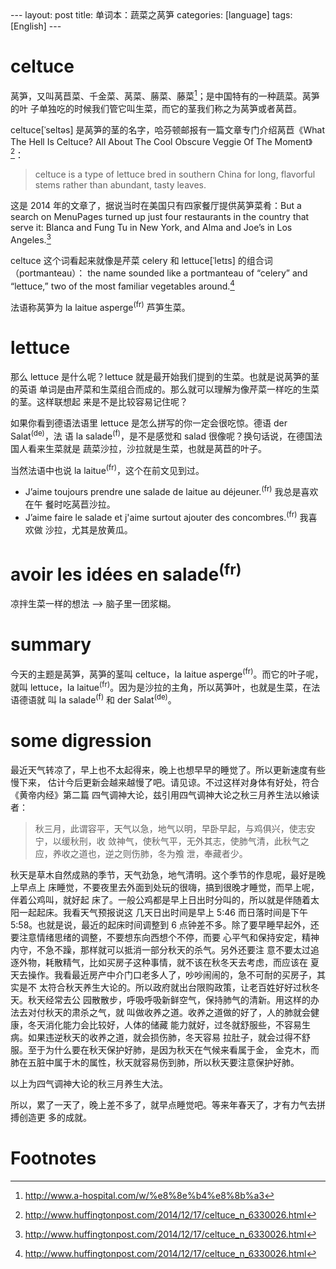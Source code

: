 #+BEGIN_HTML
---
layout: post
title: 单词本：蔬菜之莴笋
categories: [language]
tags: [English]
---
#+END_HTML

* celtuce

莴笋，又叫莴苣菜、千金菜、莴菜、蕂菜、藤菜[fn:1]；是中国特有的一种蔬菜。莴笋的叶
子单独吃的时候我们管它叫生菜，而它的茎我们称之为莴笋或者莴苣。

celtuce[ˈseltəs] 是莴笋的茎的名字，哈芬顿邮报有一篇文章专门介绍莴苣《What The
Hell Is Celtuce? All About The Cool Obscure Veggie Of The Moment》[fn:2]：

#+BEGIN_QUOTE
celtuce is a type of lettuce bred in southern China for long, flavorful stems
rather than abundant, tasty leaves.
#+END_QUOTE

这是 2014 年的文章了，据说当时在美国只有四家餐厅提供莴笋菜肴：But a search on
MenuPages turned up just four restaurants in the country that serve it: Blanca
and Fung Tu in New York, and Alma and Joe’s in Los Angeles.[fn:2]

celtuce 这个词看起来就像是芹菜 celery 和 lettuce[ˈletɪs] 的组合词（portmanteau）：
the name sounded like a portmanteau of “celery” and “lettuce,” two of the most
familiar vegetables around.[fn:2]

法语称莴笋为 la laitue asperge^(fr) 芦笋生菜。

* lettuce

那么 lettuce 是什么呢？lettuce 就是最开始我们提到的生菜。也就是说莴笋的茎的英语
单词是由芹菜和生菜组合而成的。那么就可以理解为像芹菜一样吃的生菜的茎。这样联想起
来是不是比较容易记住呢？

如果你看到德语法语里 lettuce 是怎么拼写的你一定会很吃惊。德语 der Salat^(de)，法
语 la salade^(f)，是不是感觉和 salad 很像呢？换句话说，在德国法国人看来生菜就是
蔬菜沙拉，沙拉就是生菜，也就是莴苣的叶子。

当然法语中也说 la laitue^(fr)，这个在前文见到过。

- J’aime toujours prendre une salade de laitue au déjeuner.^(fr) 我总是喜欢在午
  餐时吃莴苣沙拉。
- J’aime faire le salade et j'aime surtout ajouter des concombres.^(fr) 我喜欢做
  沙拉，尤其是放黄瓜。

* avoir les idées en salade^(fr)

凉拌生菜一样的想法 --> 脑子里一团浆糊。

* summary

今天的主题是莴笋，莴笋的茎叫 celtuce，la laitue asperge^(fr)。而它的叶子呢，就叫
lettuce，la laitue^(fr)。因为是沙拉的主角，所以莴笋叶，也就是生菜，在法语德语就
叫 la salade^(f) 和 der Salat^(de)。

* some digression

最近天气转凉了，早上也不太起得来，晚上也想早早的睡觉了。所以更新速度有些慢下来，
估计今后更新会越来越慢了吧。请见谅。不过这样对身体有好处，符合《黄帝内经》第二篇
四气调神大论，兹引用四气调神大论之秋三月养生法以飨读者：

#+BEGIN_QUOTE
秋三月，此谓容平，天气以急，地气以明，早卧早起，与鸡俱兴，使志安宁，以缓秋刑，收
敛神气，使秋气平，无外其志，使肺气清，此秋气之应，养收之道也，逆之则伤肺，冬为飧
泄，奉藏者少。
#+END_QUOTE

秋天是草木自然成熟的季节，天气劲急，地气清明。这个季节的作息呢，最好是晚上早点上
床睡觉，不要夜里去外面到处玩的很嗨，搞到很晚才睡觉，而早上呢，伴着公鸡叫，就好起
床了。一般公鸡都是早上日出时分叫的，所以就是伴随着太阳一起起床。我看天气预报说这
几天日出时间是早上 5:46 而日落时间是下午 5:58。也就是说，最近的起床时间调整到 6
点钟差不多。除了要早睡早起外，还要注意情绪思绪的调整，不要想东向西想个不停，而要
心平气和保持安定，精神内守，不急不躁，那样就可以抵消一部分秋天的杀气。另外还要注
意不要太过追逐外物，耗散精气，比如买房子这种事情，就不该在秋冬天去考虑，而应该在
夏天去操作。我看最近房产中介门口老多人了，吵吵闹闹的，急不可耐的买房子，其实是不
太符合秋天养生大论的。所以政府就出台限购政策，让老百姓好好过秋冬天。秋天经常去公
园散散步，呼吸呼吸新鲜空气，保持肺气的清新。用这样的办法去对付秋天的肃杀之气，就
叫做收养之道。收养之道做的好了，人的肺就会健康，冬天消化能力会比较好，人体的储藏
能力就好，过冬就舒服些，不容易生病。如果违逆秋天的收养之道，就会损伤肺，冬天容易
拉肚子，就会过得不舒服。至于为什么要在秋天保护好肺，是因为秋天在气候来看属于金，
金克木，而肺在五脏中属于木的属性，秋天就容易伤到肺，所以秋天要注意保护好肺。

以上为四气调神大论的秋三月养生大法。

所以，累了一天了，晚上差不多了，就早点睡觉吧。等来年春天了，才有力气去拼搏创造更
多的成就。

* Footnotes

[fn:1] http://www.a-hospital.com/w/%e8%8e%b4%e8%8b%a3

[fn:2] http://www.huffingtonpost.com/2014/12/17/celtuce_n_6330026.html
